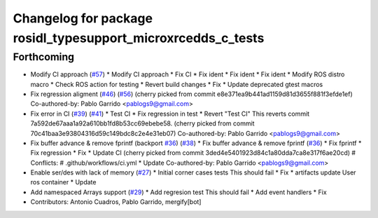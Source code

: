 ^^^^^^^^^^^^^^^^^^^^^^^^^^^^^^^^^^^^^^^^^^^^^^^^^^^^^^^^^^^^^
Changelog for package rosidl_typesupport_microxrcedds_c_tests
^^^^^^^^^^^^^^^^^^^^^^^^^^^^^^^^^^^^^^^^^^^^^^^^^^^^^^^^^^^^^

Forthcoming
-----------
* Modify CI approach (`#57 <https://github.com/micro-ROS/rosidl_typesupport_microxrcedds/issues/57>`_)
  * Modify CI approach
  * Fix CI
  * Fix ident
  * Fix ident
  * Fix ident
  * Modify ROS distro macro
  * Check ROS action for testing
  * Revert build changes
  * Fix
  * Update deprecated gtest macros
* Fix regression aligment (`#46 <https://github.com/micro-ROS/rosidl_typesupport_microxrcedds/issues/46>`_) (`#56 <https://github.com/micro-ROS/rosidl_typesupport_microxrcedds/issues/56>`_)
  (cherry picked from commit e8e371ea9b441ad1159d81d3655f881f3efde1ef)
  Co-authored-by: Pablo Garrido <pablogs9@gmail.com>
* Fix error in CI (`#39 <https://github.com/micro-ROS/rosidl_typesupport_microxrcedds/issues/39>`_) (`#41 <https://github.com/micro-ROS/rosidl_typesupport_microxrcedds/issues/41>`_)
  * Test CI
  * Fix regression in test
  * Revert "Test CI"
  This reverts commit 7a592de67aaa1a92a610bb1fd8b53cc69ebebe58.
  (cherry picked from commit 70c41baa3e93804316d59c149bdc8c2e4e31eb07)
  Co-authored-by: Pablo Garrido <pablogs9@gmail.com>
* Fix buffer advance & remove fprintf (backport `#36 <https://github.com/micro-ROS/rosidl_typesupport_microxrcedds/issues/36>`_) (`#38 <https://github.com/micro-ROS/rosidl_typesupport_microxrcedds/issues/38>`_)
  * Fix buffer advance & remove fprintf (`#36 <https://github.com/micro-ROS/rosidl_typesupport_microxrcedds/issues/36>`_)
  * Fix fprintf
  * Fix regression
  * Fix
  * Update CI
  (cherry picked from commit 3ded4e5401923d84c1a80dda7ca8e317f6ae20cd)
  # Conflicts:
  #	.github/workflows/ci.yml
  * Update
  Co-authored-by: Pablo Garrido <pablogs9@gmail.com>
* Enable ser/des with lack of memory (`#27 <https://github.com/micro-ROS/rosidl_typesupport_microxrcedds/issues/27>`_)
  * Initial corner cases tests
  This should fail
  * Fix
  * artifacts
  update
  User ros container
  * Update
* Add namespaced Arrays support (`#29 <https://github.com/micro-ROS/rosidl_typesupport_microxrcedds/issues/29>`_)
  * Add regresion test
  This should fail
  * Add event handlers
  * Fix
* Contributors: Antonio Cuadros, Pablo Garrido, mergify[bot]
